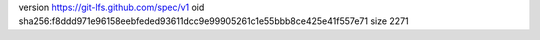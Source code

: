 version https://git-lfs.github.com/spec/v1
oid sha256:f8ddd971e96158eebfeded93611dcc9e99905261c1e55bbb8ce425e41f557e71
size 2271

